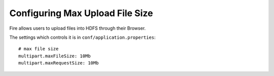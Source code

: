 Configuring Max Upload File Size
--------------------------------

Fire allows users to upload files into HDFS through their Browser.

The settings which controls it is in ``conf/application.properties``::

    # max file size
    multipart.maxFileSize: 10Mb
    multipart.maxRequestSize: 10Mb

